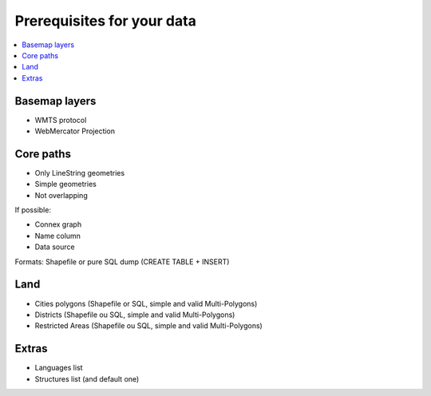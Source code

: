 ===========================
Prerequisites for your data
===========================

.. contents::
   :local:
   :depth: 2

Basemap layers
======

* WMTS protocol
* WebMercator Projection

Core paths
====

* Only LineString geometries
* Simple geometries
* Not overlapping

If possible:

* Connex graph
* Name column
* Data source

Formats: Shapefile or pure SQL dump (CREATE TABLE + INSERT)

Land
====

* Cities polygons (Shapefile or SQL, simple and valid Multi-Polygons)
* Districts (Shapefile ou SQL, simple and valid Multi-Polygons)
* Restricted Areas (Shapefile ou SQL, simple and valid Multi-Polygons)

Extras
======

* Languages list
* Structures list (and default one)

